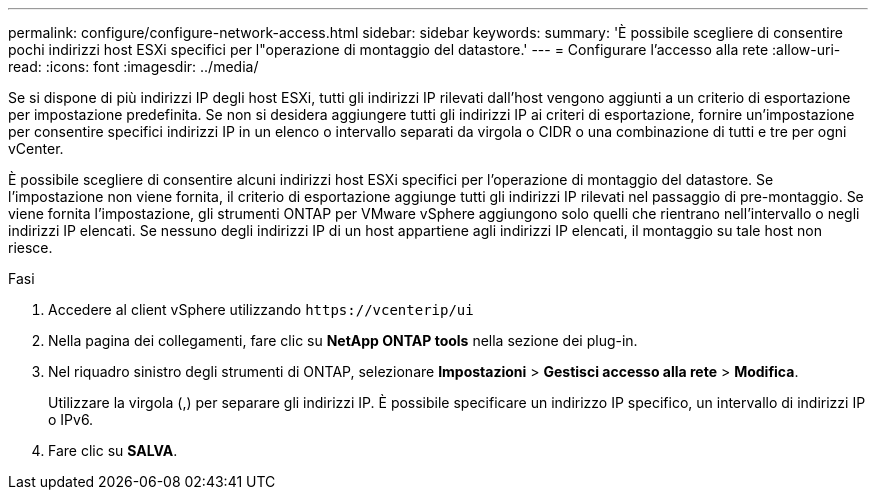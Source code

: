 ---
permalink: configure/configure-network-access.html 
sidebar: sidebar 
keywords:  
summary: 'È possibile scegliere di consentire pochi indirizzi host ESXi specifici per l"operazione di montaggio del datastore.' 
---
= Configurare l'accesso alla rete
:allow-uri-read: 
:icons: font
:imagesdir: ../media/


[role="lead"]
Se si dispone di più indirizzi IP degli host ESXi, tutti gli indirizzi IP rilevati dall'host vengono aggiunti a un criterio di esportazione per impostazione predefinita. Se non si desidera aggiungere tutti gli indirizzi IP ai criteri di esportazione, fornire un'impostazione per consentire specifici indirizzi IP in un elenco o intervallo separati da virgola o CIDR o una combinazione di tutti e tre per ogni vCenter.

È possibile scegliere di consentire alcuni indirizzi host ESXi specifici per l'operazione di montaggio del datastore. Se l'impostazione non viene fornita, il criterio di esportazione aggiunge tutti gli indirizzi IP rilevati nel passaggio di pre-montaggio. Se viene fornita l'impostazione, gli strumenti ONTAP per VMware vSphere aggiungono solo quelli che rientrano nell'intervallo o negli indirizzi IP elencati. Se nessuno degli indirizzi IP di un host appartiene agli indirizzi IP elencati, il montaggio su tale host non riesce.

.Fasi
. Accedere al client vSphere utilizzando `\https://vcenterip/ui`
. Nella pagina dei collegamenti, fare clic su *NetApp ONTAP tools* nella sezione dei plug-in.
. Nel riquadro sinistro degli strumenti di ONTAP, selezionare *Impostazioni* > *Gestisci accesso alla rete* > *Modifica*.
+
Utilizzare la virgola (,) per separare gli indirizzi IP. È possibile specificare un indirizzo IP specifico, un intervallo di indirizzi IP o IPv6.

. Fare clic su *SALVA*.

